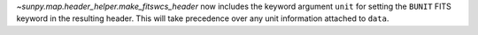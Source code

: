 `~sunpy.map.header_helper.make_fitswcs_header` now includes the keyword argument ``unit`` for setting the
``BUNIT`` FITS keyword in the resulting header.
This will take precedence over any unit information attached to ``data``.
